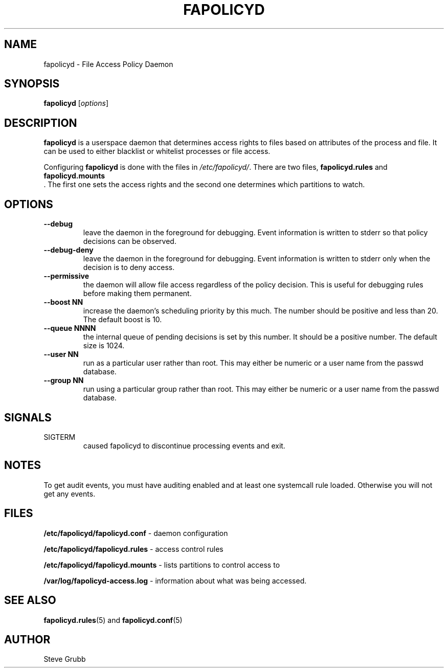 .TH "FAPOLICYD" "8" "June 2018" "Red Hat" "System Administration Utilities"
.SH NAME
fapolicyd \- File Access Policy Daemon
.SH SYNOPSIS
\fBfapolicyd\fP [\fIoptions\fP]
.SH DESCRIPTION
\fBfapolicyd\fP is a userspace daemon that determines access rights to files based on attributes of the process and file. It can be used to either blacklist or whitelist processes or file access.

Configuring \fBfapolicyd\fP is done with the files in \fI/etc/fapolicyd/\fP. There are two files, 
.B fapolicyd.rules
and
.B fapolicyd.mounts
 . The first one sets the access rights and the second one determines which partitions to watch.
.SH OPTIONS
.TP
.B \-\-debug
leave the daemon in the foreground for debugging. Event information is written to stderr so that policy decisions can be observed.
.TP
.B \-\-debug\-deny
leave the daemon in the foreground for debugging. Event information is written to stderr only when the decision is to deny access.
.TP
.B \-\-permissive
the daemon will allow file access regardless of the policy decision. This is useful for debugging rules before making them permanent.
.TP
.B \-\-boost\ NN
increase the daemon's scheduling priority by this much. The number should be positive and less than 20. The default boost is 10.
.TP
.B \-\-queue\ NNNN
the internal queue of pending decisions is set by this number. It should be a positive number. The default size is 1024.
.TP
.B \-\-user\ NN
run as a particular user rather than root. This may either be numeric or a user name from the passwd database.
.TP
.B \-\-group\ NN
run using a particular group rather than root. This may either be numeric or a user name from the passwd database.
.SH SIGNALS
.TP
SIGTERM
caused fapolicyd to discontinue processing events and exit.

.SH NOTES
To get audit events, you must have auditing enabled and at least one systemcall rule loaded. Otherwise you will not get any events.

.SH FILES
.B /etc/fapolicyd/fapolicyd.conf
- daemon configuration
.P
.B /etc/fapolicyd/fapolicyd.rules
- access control rules
.P
.B /etc/fapolicyd/fapolicyd.mounts
- lists partitions to control access to
.P
.B /var/log/fapolicyd-access.log
- information about what was being accessed.

.SH "SEE ALSO"
.BR fapolicyd.rules (5)
and
.BR fapolicyd.conf (5)

.SH AUTHOR
Steve Grubb
